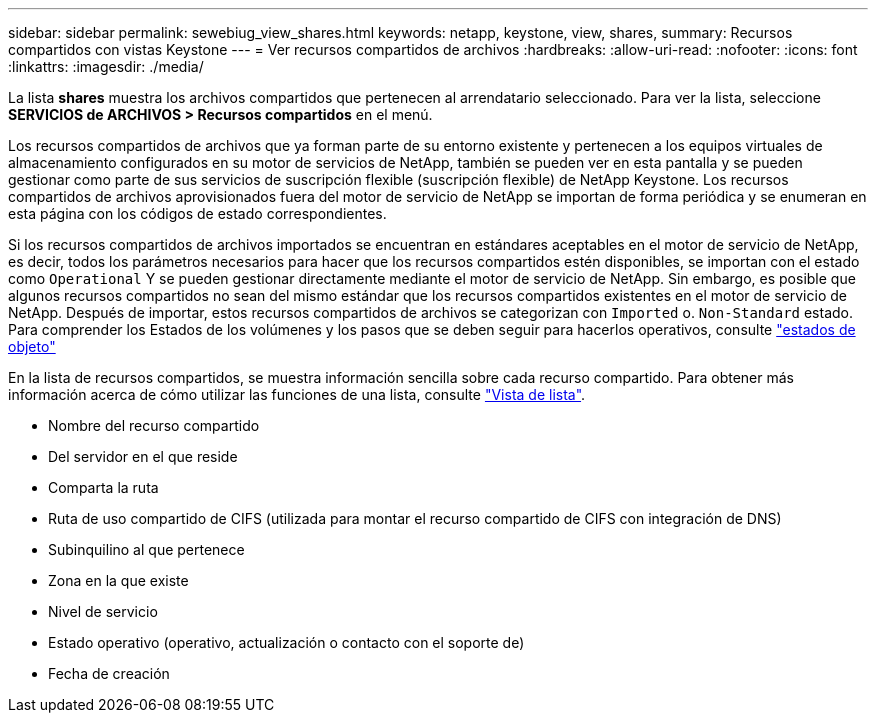 ---
sidebar: sidebar 
permalink: sewebiug_view_shares.html 
keywords: netapp, keystone, view, shares, 
summary: Recursos compartidos con vistas Keystone 
---
= Ver recursos compartidos de archivos
:hardbreaks:
:allow-uri-read: 
:nofooter: 
:icons: font
:linkattrs: 
:imagesdir: ./media/


[role="lead"]
La lista *shares* muestra los archivos compartidos que pertenecen al arrendatario seleccionado. Para ver la lista, seleccione *SERVICIOS de ARCHIVOS > Recursos compartidos* en el menú.

Los recursos compartidos de archivos que ya forman parte de su entorno existente y pertenecen a los equipos virtuales de almacenamiento configurados en su motor de servicios de NetApp, también se pueden ver en esta pantalla y se pueden gestionar como parte de sus servicios de suscripción flexible (suscripción flexible) de NetApp Keystone. Los recursos compartidos de archivos aprovisionados fuera del motor de servicio de NetApp se importan de forma periódica y se enumeran en esta página con los códigos de estado correspondientes.

Si los recursos compartidos de archivos importados se encuentran en estándares aceptables en el motor de servicio de NetApp, es decir, todos los parámetros necesarios para hacer que los recursos compartidos estén disponibles, se importan con el estado como `Operational` Y se pueden gestionar directamente mediante el motor de servicio de NetApp. Sin embargo, es posible que algunos recursos compartidos no sean del mismo estándar que los recursos compartidos existentes en el motor de servicio de NetApp. Después de importar, estos recursos compartidos de archivos se categorizan con `Imported` o. `Non-Standard` estado. Para comprender los Estados de los volúmenes y los pasos que se deben seguir para hacerlos operativos, consulte link:https://docs.netapp.com/us-en/keystone/sewebiug_netapp_service_engine_web_interface_overview.html#Object-states["estados de objeto"]

En la lista de recursos compartidos, se muestra información sencilla sobre cada recurso compartido. Para obtener más información acerca de cómo utilizar las funciones de una lista, consulte link:sewebiug_netapp_service_engine_web_interface_overview.html#list-view["Vista de lista"].

* Nombre del recurso compartido
* Del servidor en el que reside
* Comparta la ruta
* Ruta de uso compartido de CIFS (utilizada para montar el recurso compartido de CIFS con integración de DNS)
* Subinquilino al que pertenece
* Zona en la que existe
* Nivel de servicio
* Estado operativo (operativo, actualización o contacto con el soporte de)
* Fecha de creación

